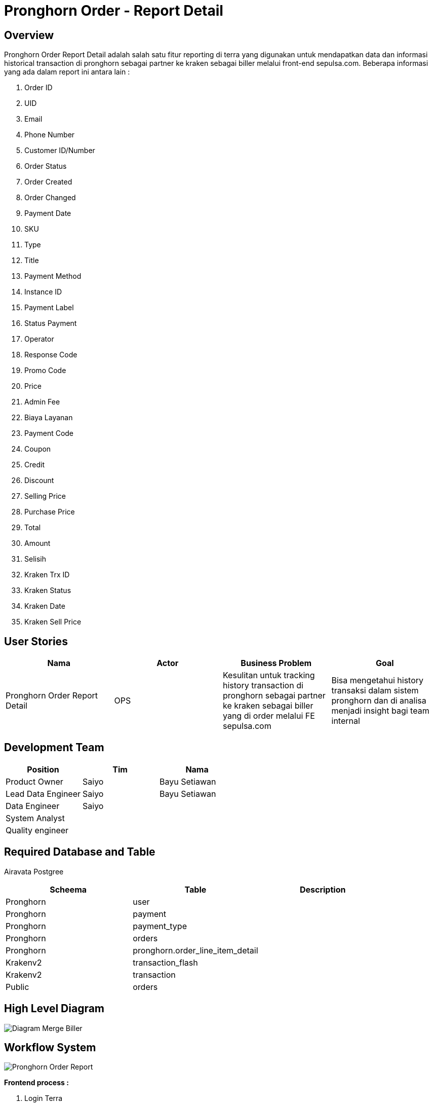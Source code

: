 = Pronghorn Order - Report Detail

== Overview

Pronghorn Order Report Detail adalah salah satu fitur reporting di terra yang digunakan untuk mendapatkan data dan informasi historical transaction di pronghorn sebagai partner ke kraken sebagai biller melalui front-end sepulsa.com.
Beberapa informasi yang ada dalam report ini antara lain :

. Order ID
. UID
. Email
. Phone Number
. Customer ID/Number
. Order Status
. Order Created
. Order Changed
. Payment Date
. SKU
. Type
. Title
. Payment Method
. Instance ID
. Payment Label
. Status Payment
. Operator
. Response Code
. Promo Code
. Price
. Admin Fee
. Biaya Layanan
. Payment Code
. Coupon
. Credit
. Discount
. Selling Price
. Purchase Price
. Total
. Amount
. Selisih
. Kraken Trx ID
. Kraken Status
. Kraken Date
. Kraken Sell Price

== User Stories

|===
| Nama | Actor| Business Problem | Goal 

| Pronghorn Order Report Detail 
| OPS 
| Kesulitan untuk tracking history transaction di pronghorn sebagai partner ke kraken sebagai biller yang di order melalui FE sepulsa.com 
|Bisa mengetahui history transaksi dalam sistem pronghorn dan di analisa menjadi insight bagi team internal
|===

== Development Team

|===
| Position | Tim | Nama

| Product Owner
| Saiyo
| Bayu Setiawan

| Lead Data Engineer
| Saiyo
| Bayu Setiawan

| Data Engineer
| Saiyo
|

| System Analyst
|
|

| Quality engineer
|
|
|===

== Required Database and Table

Airavata Postgree

|===
| Scheema | Table | Description 

| Pronghorn
| user 
|

| Pronghorn 
| payment 
|

| Pronghorn
| payment_type 
|

| Pronghorn 
| orders 
|

| Pronghorn
| pronghorn.order_line_item_detail
|

| Krakenv2
| transaction_flash 
|

| Krakenv2 
| transaction 
|

| Public 
| orders 
|

|===

== High Level Diagram

image::../images-terra/terra-Diagram_-_Merge_Biller.png[Diagram Merge Biller]

== Workflow System

image::../images-terra/terra-Pronghorn_Order_Report_Detail.png[Pronghorn Order Report]

*Frontend process :*

. Login Terra
. Choose menu _'Operational'_
. Choose submenu _'Pronghorn Order'_
. Click sub menu _'Report Detail'_
. Input _Order ID_
. Select _'Order Status'_
. Input _Payment Method_
. Input _UID_
. Select _'Created Start Date'_
. Select _'Created End Date'_
. Input _Phone Number_
. Select _'Updated Start Date'_
. Select _'Updated End Date'_
. Input _Customer ID/Number_
. Select _'Status Payment'_
. Input _Email_
. Select _'Order Total Condition'_
. Input _Total_
. Select _'Type'_
. Select _'Kraken Status'_
. Select _'have Kraken Transaction'_
. Input _Promo Code_
. Input _SKU_
. Select _'RC'_
. Select _'Operator'_
. Select _'payment Date Start'_
. Select _'payment Date End'_
. Click _'Search'_
. Click _'Export to CSV'_
. Input email
. Click _'Submit'_

*Backend process :*

. Pada saat user klik sub menu _Pronghorn Order - Report Detail_ maka akan mentrigger function untuk select data transaksi terbaru pronghorn pada table _order_line_item_detail_ dari schema _pronghorn_ dan beberapa informasi detail lain nya dengan cara _join_ ke table _user, payment, payment_type_ pada schema _pronghorn,_ table _transactions_flash_ dan _transactions_ pada schema _krakenv2,_ dan table _kraken_trx_ pada schema _public_ kemudian di sort secara descending berdasarkan tanggal _Order Created_ dengan lalu di show pada data tables di page _Pronghorn order - Report Detail_.
. Selanjutnya ketika user selesai input filter parameter dan klik search maka akan mentriggered function untuk mengexecute data based on filter parameter, sebagai source data transaksi pronghorn menggunakan table _order_line_item_detail_ pada schema _pronghorn_ dari _datalake_ _airavata postgree._
. Setelah dataset yang kita inginkan selesai di proses maka akan di show di ui terra, next step nya user click button _export to CSV_ maka akan diteruskan ke page Pronghorn Order _Report Detail prepare export data to CSV._
. Pada page _Pronghorn Order Report Detail prepare export data to CSV_ user harus menginput alamat email pribadi sepulsa untuk dikirimkan link hasil export data, dilanjutkan dengan click button _submit_
. Ketika user click button _submit_ akan mentriggered function untuk menjalankan job export dataset to csv file dan akan di store di amazon S3.
Lalu dari backend system terra akan mengirim link download file ke email yang sudah di input oleh user.
